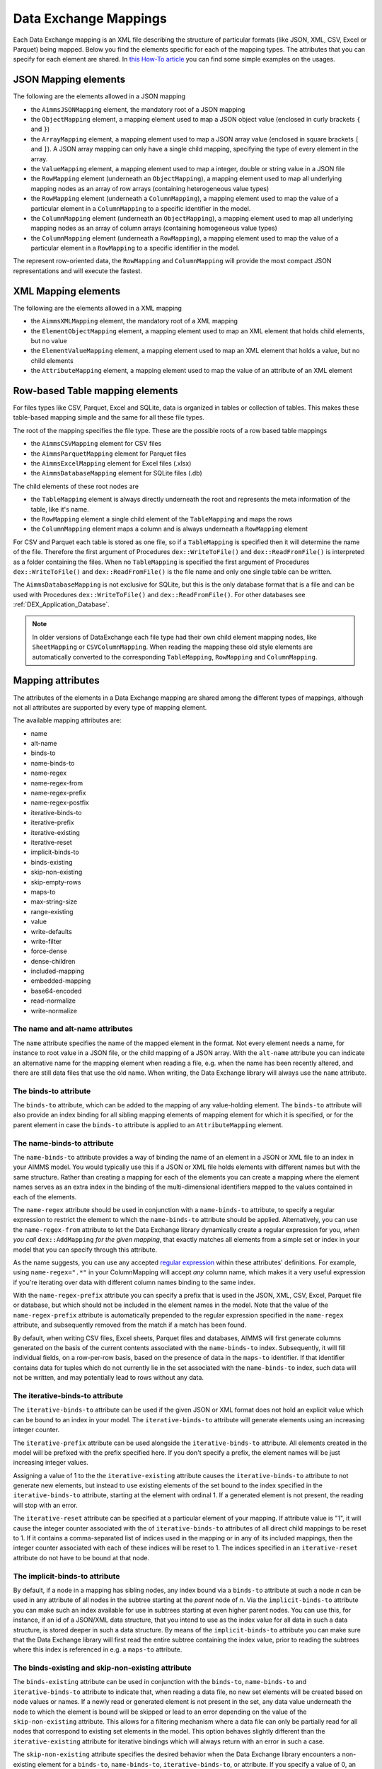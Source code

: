 Data Exchange Mappings
**********************

Each Data Exchange mapping is an XML file describing the structure of particular formats (like JSON, XML, CSV, Excel or Parquet) being mapped. Below you find the elements specific for each of the mapping types. The attributes that you can specify for each element are shared. In `this How-To article <https://how-to.aimms.com/Articles/534/534-dealing-with-the-different-data-types.html>`__ you can find some simple examples on the usages.

JSON Mapping elements
=====================

The following are the elements allowed in a JSON mapping

* the ``AimmsJSONMapping`` element, the mandatory root of a JSON mapping
* the ``ObjectMapping`` element, a mapping element used to map a JSON object value (enclosed in curly brackets ``{`` and ``}``)
* the ``ArrayMapping`` element, a mapping element used to map a JSON array value (enclosed in square brackets ``[`` and ``]``). A JSON array mapping can only have a single child mapping, specifying the type of every element in the array.
* the ``ValueMapping`` element, a mapping element used to map a integer, double or string value in a JSON file
* the ``RowMapping`` element (underneath an ``ObjectMapping``), a mapping element used to map all underlying mapping nodes as an array of row arrays (containing heterogeneous value types)
* the ``RowMapping`` element (underneath a ``ColumnMapping``), a mapping element used to map the value of a particular element in a ``ColumnMapping`` to a specific identifier in the model.
* the ``ColumnMapping`` element (underneath an ``ObjectMapping``), a mapping element used to map all underlying mapping nodes as an array of column arrays (containing homogeneous value types)
* the ``ColumnMapping`` element (underneath a ``RowMapping``), a mapping element used to map the value of a particular element in a ``RowMapping`` to a specific identifier in the model.

The represent row-oriented data, the ``RowMapping`` and ``ColumnMapping`` will provide the most compact JSON representations and will execute the fastest.

XML Mapping elements
====================

The following are the elements allowed in a XML mapping

* the ``AimmsXMLMapping`` element, the mandatory root of a XML mapping
* the ``ElementObjectMapping`` element, a mapping element used to map an XML element that holds child elements, but no value
* the ``ElementValueMapping`` element, a mapping element used to map an XML element that holds a value, but no child elements
* the ``AttributeMapping`` element, a mapping element used to map the value of an attribute of an XML element


Row-based Table mapping elements
=================================

For files types like CSV, Parquet, Excel and SQLite, data is organized in tables or collection of tables. This makes these table-based mapping simple 
and the same for all these file types.

The root of the mapping specifies the file type. These are the possible roots of a row based table mappings

* the ``AimmsCSVMapping`` element for CSV files
* the ``AimmsParquetMapping`` element for Parquet files
* the ``AimmsExcelMapping`` element for Excel files (.xlsx)
* the ``AimmsDatabaseMapping`` element for SQLite files (.db)

The child elements of these root nodes are

* the ``TableMapping`` element is always directly underneath the root and represents the meta information of the table, like it's name. 
* the ``RowMapping`` element a single child element of the ``TableMapping`` and maps the rows
* the ``ColumnMapping`` element maps a column and is always underneath a ``RowMapping`` element

For CSV and Parquet each table is stored as one file, so if a ``TableMapping`` is specified then it will determine the name of the file.
Therefore the first argument of Procedures  ``dex::WriteToFile()`` and ``dex::ReadFromFile()`` is interpreted as a folder containing the files.
When no ``TableMapping`` is specified the first argument of Procedures  ``dex::WriteToFile()`` and ``dex::ReadFromFile()`` is the file name and only one single table can be written.

The ``AimmsDatabaseMapping`` is not exclusive for SQLite, but this is the only database format that is a file and can be used with Procedures  ``dex::WriteToFile()`` and ``dex::ReadFromFile()``. For other databases see :ref:`DEX_Application_Database`.

.. note::
        In older versions of DataExchange each file type had their own child element mapping nodes, like ``SheetMapping`` or ``CSVColumnMapping``. When reading the mapping these old style elements are automatically converted to the corresponding ``TableMapping``, ``RowMapping`` and ``ColumnMapping``.


Mapping attributes
==================

The attributes of the elements in a Data Exchange mapping are shared among the different types of mappings, although not all attributes are supported by every type of mapping element.

The available mapping attributes are:

* name
* alt-name              
* binds-to          
* name-binds-to     
* name-regex
* name-regex-from    
* name-regex-prefix    
* name-regex-postfix    
* iterative-binds-to
* iterative-prefix  
* iterative-existing
* iterative-reset
* implicit-binds-to
* binds-existing
* skip-non-existing
* skip-empty-rows
* maps-to
* max-string-size    
* range-existing
* value
* write-defaults           
* write-filter      
* force-dense
* dense-children     
* included-mapping  
* embedded-mapping 
* base64-encoded
* read-normalize
* write-normalize

The name and alt-name attributes
--------------------------------
The ``name`` attribute specifies the name of the mapped element in the format. Not every element needs a name, for instance to root value in a JSON file, or the child mapping of a JSON array. With the ``alt-name`` attribute you can indicate an alternative name for the mapping element when reading a file, e.g. when the name has been recently altered, and there are still data files that use the old name. When writing, the Data Exchange library will always use the ``name`` attribute.

The binds-to attribute
----------------------

The ``binds-to`` attribute, which can be added to the mapping of any value-holding element. The ``binds-to`` attribute will also provide an index binding for all sibling mapping elements of mapping element for which it is specified, or for the parent element in case the ``binds-to`` attribute is applied to an ``AttributeMapping`` element.

The name-binds-to attribute
---------------------------

The ``name-binds-to`` attribute provides a way of binding the name of an element in a JSON or XML file to an index in your AIMMS model. You would typically use this if a JSON or XML file holds elements with different names but with the same structure. Rather than creating a mapping for each of the elements you can create a mapping where the element names serves as an extra index in the binding of the multi-dimensional identifiers mapped to the values contained in each of the elements.

The ``name-regex`` attribute should be used in conjunction with a ``name-binds-to`` attribute, to specify a regular expression to restrict the element to which the ``name-binds-to`` attribute should be applied. Alternatively, you can use the ``name-regex-from`` attribute to let the Data Exchange library dynamically create a regular expression for you, *when you call* ``dex::AddMapping`` *for the given mapping*, that exactly matches all elements from a simple set or index in your model that you can specify through this attribute.

As the name suggests, you can use any accepted `regular expression <https://regex101.com/>`_ within these attributes' definitions. For example, using ``name-regex=".*"`` in your ColumnMapping will accept *any* column name, which makes it a very useful expression if you're iterating over data with different column names binding to the same index.

With the ``name-regex-prefix`` attribute you can specify a prefix that is used in the JSON, XML, CSV, Excel, Parquet file or database, but which should not be included in the element names in the model. Note that the value of the ``name-regex-prefix`` attribute is automatically prepended to the regular expression specified in the ``name-regex`` attribute, and subsequently removed from the match if a match has been found.

By default, when writing CSV files, Excel sheets, Parquet files and databases, AIMMS will first generate columns generated on the basis of the current contents associated with the ``name-binds-to`` index. Subsequently, it will fill individual fields, on a row-per-row basis, based on the presence of data in the ``maps-to`` identifier. If that identifier contains data for tuples which do not currently lie in the set associated with the ``name-binds-to`` index, such data will not be written, and may potentially lead to rows without any data. 

The iterative-binds-to attribute
--------------------------------

The ``iterative-binds-to`` attribute can be used if the given JSON or XML format does not hold an explicit value which can be bound to an index in your model. The  ``iterative-binds-to`` attribute will generate elements using an increasing integer counter.

The ``iterative-prefix`` attribute can be used alongside the ``iterative-binds-to`` attribute. All elements created in the model will be prefixed with the prefix specified here. If you don't specify a prefix, the element names will be just increasing integer values.

Assigning a value of 1 to the the ``iterative-existing`` attribute causes the ``iterative-binds-to`` attribute to not generate new elements, but instead to use existing elements of the set bound to the index specified in the ``iterative-binds-to`` attribute, starting at the element with ordinal 1. If a generated element is not present, the reading will stop with an error.

The ``iterative-reset`` attribute can be specified at a particular element of your mapping. If attribute value is "1", it will cause the integer counter associated with the of ``iterative-binds-to`` attributes of all direct child mappings to be reset to 1. If it contains a comma-separated list of indices used in the mapping or in any of its included mappings, then the integer counter associated with each of these indices will be reset to 1. The indices specified in an ``iterative-reset`` attribute do not have to be bound at that node.  

The implicit-binds-to attribute
-------------------------------

By default, if a node in a mapping has sibling nodes, any index bound via a ``binds-to`` attribute at such a node *n* can be used in any attribute of all nodes in the subtree starting at the *parent* node of *n*. Via the ``implicit-binds-to`` attribute you can make such an index available for use in subtrees starting at even higher parent nodes. You can use this, for instance, if an id of a JSON/XML data structure, that you intend to use as the index value for all data in such a data structure, is stored deeper in such a data structure. By means of the ``implicit-binds-to`` attribute you can make sure that the Data Exchange library will first read the entire subtree containing the index value, prior to reading the subtrees where this index is referenced in e.g. a ``maps-to`` attribute.

The binds-existing and skip-non-existing attribute
--------------------------------------------------------

The ``binds-existing`` attribute can be used in conjunction with the ``binds-to``, ``name-binds-to`` and ``iterative-binds-to`` attribute to indicate that, when reading a data file, no new set elements will be created based on node values or names. If a newly read or generated element is not present in the set, any data value underneath the node to which the element is bound will be skipped or lead to an error depending on the value of the ``skip-non-existing`` attribute. This allows for a filtering mechanism where a data file can only be partially read for all nodes that correspond to existing set elements in the model. This option behaves slightly different than the  ``iterative-existing`` attribute for iterative bindings which will always return with an error in such a case. 

The ``skip-non-existing`` attribute specifies the desired behavior when the Data Exchange library encounters a non-existing element for a ``binds-to``, ``name-binds-to``, ``iterative-binds-to``, or  attribute. If you specify a value of 0, an error will be returned, while with the default value of 1 all data dependent on the empty value for the ``binds-to``, ``name-binds-to`` or ``iterative-binds-to`` attribute will be silently skipped. A value of 2 will skip the value, but will also issue a warning. You can use this attribute to skip objects or rows that are indexed by empty labels in the data file, but also by non-empty labels that cannot be added to e.g. a defined set in the model.

The skip-empty-rows attribute
-----------------------------

With the ``skip-empty-rows`` attribute you can let the Data Exchange library skip completely empty rows in row-based mappings. When specified, all columns present in the mapping will be checked, while non-mapped columns will be not be checked. You can use this to allow reading data from e.g. Excel sheets where the user inserted empty lines in between data. When ``skip-non-existing`` is set to 0, the Data Exchange library will still pick up empty fields for columns that bind to indices in your model on non-empty lines.

External bindings in mappings
-----------------------------

Directly underneath the root node of any mapping you can specify one or more ``ExternalBinding`` nodes. An external mapping node has two attributes:

* binds-to
* binding

Through the ``binds-to`` attribute you can specify the index which should be bound externally to the scalar element parameter specified through the ``binding`` attribute. 

As a result of an ``ExternalBinding``, any externally bound index cannot be bound any longer within the document, and any use of an externally bound index in multi-dimensional identifiers used in e.g. a ``maps-to`` attribute will refer to the slice of that identifier associated with the element parameter specified through the ``binding`` attribute.

You can use an ``ExternalBinding`` node to read or write a document only for the slice associated with the specified element parameter. Alternatively, you can use it to bind it in an ``included-mapping`` to the current value of an index bound in an outer mapping at the node containing the ``included-mapping``.

The maps-to attribute
---------------------

You can assign the ``maps-to`` attribute to any value-holding mapping element. Its value should be a reference to an identifier in your model, including the indices bound at this location in the mapping tree *in the exact order in which they are bound in the mapping, including any external bindings present*. Note that this implies that the dimension of the identifier must be matched exactly with the number of bound indices, and that the root domain of the identifier should match the root domains of the indices. Also this requirement prevents you from permuting the bound indices bound in the identifier reference specified in the ``maps-to`` attribute.

The ``write-filter`` attribute can be specified at any node in the mapping tree, and should be a reference to an identifier in the model including the bound indices at this location as for the ``maps-to`` attribute. For any tuple of bound indices for which the ``write-filter`` attribute does not hold a non-default value, the corresponding part of the generate JSON, XML or CSV file will be skipped. 

By default, the Data Exchange library assumes that all string values will hold up to 1024 characters. Through the ``max-string-size`` attribute a maximum string size up to 1 MB can be specified.

The write-defaults attribute
----------------------------

For all row-based formats (CSV, Excel, Parquet or database), cells for which no data is present in the ``maps-to`` identifier will be left empty by default. With the ``write-defaults`` attribute you can indicate that you want the default value of that identifier to be written to such cells instead. You can specify the value 1 to the ``write-defaults`` attribute on a ``ColumnMapping``, or on the ``RowMapping`` or ``ExcelSheetMapping``. For the latter, the ``write-defaults`` attribute will be applied to all underlying ``ColumnMappings``. The default value for the ``write-defaults`` attribute is 0.

Similarly, for JSON and XML mappings, you can set the ``write-defaults`` attribute for any value-holding mapping element. On its own it will never cause an element which contains a value with the  ``write-defaults`` attribute set to generated, but if such an element is generated because another child holds a non-default value, then the value with `` write-defaults`` attribute will also be generated, even if it holds no non-default value. 

The range-existing attribute
----------------------------

If the identifier associated with a ``maps-to`` attribute is an element parameter, the ``range-existing`` attribute can be used to that any values encountered that do not correspond to an existing element in the range set, should be skipped, rather than creating a new element in the range set for such a value. When an non-existing element is encountered, the Data Exchange library will follow the ``skip-non-existing`` attribute to determine whether to raise an error, to skip the value, or to skip the value but raise a warning to the model.

The force-dense attribute
-------------------------

The ``force-dense`` attribute should also contain a reference to an identifier plus bound indices as for the ``maps-to`` attribute. Through this attribute you can force a specific density pattern by specifying a domain for which nodes *should* be generated, regardless of whether non-default data is present to fill such nodes, e.g. because the identifier specified in the ``maps-to`` attribute of the node itself, or any of its sub-nodes, holds no non-default data. Note that a density pattern enforced through the ``force-dense`` attribute is still subject to a write filter specified in a ``write-filter`` attribute.

Enforcing a density pattern may be important when the bound indices are generated through the ``iterative-binds-to`` attribute, and not explicitly represented through data-holding node bound to a regular ``binds-to`` attribute. In such cases, not writing nodes that hold no non-default data, may lead to inconsistent numbering of generated elements when reading the generated JSON or XML files back in. *When reading a JSON, XML, CSV, Excel, Parquet file or database, the library will assign a value of 1 for the identifier specified in the* ``force-dense`` *attribute to any tuple encountered, such that the same file will be generated when writing back the file using the same mapping based on the data just read in.* 

.. note::
    
        None of the ``maps-to``, ``write-filter`` and ``force-dense`` attributes may contain an identifier *slice*, but must be bound to indices in the mapping for *all* dimensions of the given identifier. *Thus, for instance, specifying a value of 1 to the* ``force-dense`` *attribute to enforce full density is not allowed.* Instead you should create a full-dimensional parameter holding 1 for every tuple in its domain and assign that to the  ``force-dense`` attribute. 
        
        To enforce slicing for a particular index, you can specify an ``ExternalBinding`` node directly underneath the root node of the mapping.

The dense-children attribute
----------------------------

With the ``dense-children`` you can indicate that when a node will be written, because of the density pattern of all of its children, all direct *value-holding* child elements with the same bound indices as the parent node, will be written in a dense manner. For example, with this attribute you can cause all columns in a table row to be written to a CSV, Excel, Parquet file or database, whenever at least one of the columns holds a non-default value.

With this attribute you cannot cause an array to be written in a dense manner, as the array elements need to bind an additional index. To enforce writing an array in a dense manner, you have to use the ``force-dense`` attribute.

The value attribute
-------------------

With the ``value`` attribute you can specify that, when writing a file, the value of a value-holding mapping element should become the static string value specified through this attribute. When reading a file, a node with a ``value`` attribute will be silently ignored. 

.. note::

        Any value-holding mapping element may have only one of the ``binds-to``, ``maps-to`` or ``value`` attributes specified. 

The included-mapping attribute
------------------------------

Through the ``included-mapping`` attribute, you can indicate that the contents of an object or array element in a given JSON or XML file should be read/written using a mapping, the name of which is contained in the string parameter specified in this attribute. The dimension of the string parameter should match the indices already bound at the given node. With this attribute you can specify a *data-driven* mapping name for a certain sub-tree of a JSON or XML file, e.g., to specify a table-specific mapping, where the table name is already bound in a parent node of the node at hand.

Alternatively, if the string value of the ``included-mapping`` attribute starts with the ``@`` character, the remainder of the value will be interpreted as the *fixed* name of a mapping to be applied for the node at hand, instead of as a string parameter holding mapping names.

Note that when reading the contents of the node associated with the included mapping you cannot refer to the indices already bound at that node in the containing mapping, i.e., the contents of the tree node should be able to be read/written as if read from/written to a completely separate JSON/XML file. 

It is possible, however, to externally bind the values of bound indices to indices used in the included mapping by specifying an ``ExternalBinding`` node underneath the node containing the ``included-mapping`` attribute. To this end, the included mapping itself should have an possess an ``ExternalBinding`` for the index you want to bind to. In addition, you should specify an ``ExternalBinding`` node underneath the node with ``included-mapping`` attribute, with the ``binds-to`` attribute set to the externally bound index in the included mapping, and the ``binding`` attribute set to the bound index in the outer mapping you want to bind to. 

You can use external bindings in combination with included mappings to break a longer mapping into its constituting components. Note, however, that breaking up mappings this way will carry a performance penalty, especially if there is a lot of repetition in the nodes using an included mapping. 

The embedded-mapping attribute
------------------------------

Through the ``embedded-mapping`` attribute, you can indicate that a value-holding element in the given JSON or XML file should hold a string that can be read or written using the mapping specified in this attribute. Note that the mapping element to which this attribute is attached may not have bound indices. The mapping specified in this attribute may be of any type (e.g. XML, JSON, CSV or Excel) and will be represented as a single (base64 encoded) string.

Assigning a value of 1 to the ``base64-encoded`` attribute indicates whether embedded mapped string is or should be base64 encoded.

Unicode normalization
=====================

The Data Exchange library can read and write the text-based formats JSON, XML and CSV files which are encoded as UTF-8. However, in Unicode there multiple ways to represent composed characters such as characters with accents. In the Unicode standard these representations are considered equivalent, although their binary representations are different (see for instance `Unicode equivalence <https://en.wikipedia.org/wiki/Unicode_equivalence>`_) When you are reading data from multiple data sources, this may present a problem in your AIMMS model. Set elements may be read from a data source using one representation, while data defined over these sets may come from data sources using another representation. 

The Unicode standard provides several normalization procedures to normalize different text representations to various normalized forms. By itself, AIMMS will not normalize any incoming Unicode characters, as this may lead to problems when, for instance, you are trying to write back data to a database which was read in a different normalized form and then re-normalized in AIMMS. 
Instead the Data Exchange library offers support for normalizing Unicode data from and to the NFC (representing composed characters as a single character, preferred) and the NFD representation (representing composed characters decomposed as the character itself and separate characters for the accents). In addition, it offers an option to remove all diacritics completely, as well as trim the string from leading and trailing spaces.

In a mapping you can specify a normalization to apply before writing any string data to AIMMS through the ``read-normalize`` attribute, while the attribute ``write-normalize`` indicates the normalization to apply when writing out data to a data source. You can specify these attributes for any string-valued tree node in the mapping that binds to an index or maps to a string or element parameter. The value of these attributes can be ``nfc``, ``nfd`` or ``no-diacritics``, indicating whether to apply the NFC or NFD normalization or to remove all diacritics before reading the data from or writing the data to a data source. For additional trimming it also supports the values ``trim``, ``nfc-trim``, ``nfd-trim`` and ``no-diacritics-trim``. 

In addition, the Data Exchange library offers the functions :js:func:`dex::NormalizeString` and :js:func:`dex::NormalizeSet` to normalize strings and set elements that are already present in the model.

How does the mapping work for reading and writing?
==================================================

In this section we will explain how the Data Exchange library uses the mapping to read or write a given format.

During read
-----------

When reading a file or database using a specified mapping, the Data Exchange library will iterate over the entire tree. 

If reading a particular node in the data file, it will first try to bind any indices specified 

* at the node itself through the ``name-binds-to`` or ``iterative-binds-to`` attributes, 
* at direct child nodes through the ``binds-to`` attribute, or
* at deeper child nodes that make their indices available through ``implicit-binds-to`` attributes.

All elements associated with indices bound this way will be maintained in a stack of bound indices. 

Subsequently the Data Exchange library will examine all other child nodes. If such a node is a structural or iterative node, it will recursively try to read the data associated with the child node. If the examined node is a value-holding node mapped to an multi-dimensional identifier, the value will be assigned to that identifier. Finally, if the node itself is a value-holding node mapped onto an identifier, it will also assign this value.

If a node in the mapping contains an included mapping, all externally bound indices bound to the values of bound indices in the outer mapping, will be carried over to the included mapping, prior to reading the subtree associated with the included mapping.

During write
------------

When generating a file or database for a given mapping, at any given node, the Data Exchange library will examine all multi-dimensional identifiers associated with the node or any of its sub-nodes through either the ``maps-to``, ``write-filter`` or ``force-dense`` attributes, and will try to find the lowest sub-tuple associated with all these identifiers, for all indices bound at this level (through the ``binds-to``, ``name-binds-to``, ``iterative-binds-to``, or ``implicit-binds-to`` attributes) while fixing the indices already found at a previous level. If such a sub-tuple can be found, the new indices at this level will be stored, and any mapped value-holding nodes at this level will be written the associated values of any multi-dimensional identifiers matching with the value of the currently bound indices, and the Data Exchange library will iterate over all any structural or iterative child nodes recursively. If no further multi-dimensional data can be found for a particular node, the Data Exchange library will track back to the parent node, and try to progress there. 


The message here is that an JSON, XML, CSV, Excel sheet, Parquet file tree or database is generated solely on the basis of multi-dimensional identifiers in the mapping, and *never* on the basis of any of the ``binds-to`` attributes. Such nodes will be generated based on indices bound by iterating over multi-dimensional data.

Thus, for instance, to generate a JSON array containing only all element names of a set in your model, you must combine a ``binds-to`` attribute, together with a ``force-dense`` attribute consisting an identifier over the index you want to generate the elements for, holding a value of 1 for every element you want to be contained in the array.

If a node in the mapping contains an included mapping, all externally bound indices bound to the values of bound indices in the outer mapping, will be carried over to the included mapping, resulting in the Data Exchange library to use the identifier slices corresponding to the externally bound indices to generate the node contents.

.. spelling:word-list::

    regex